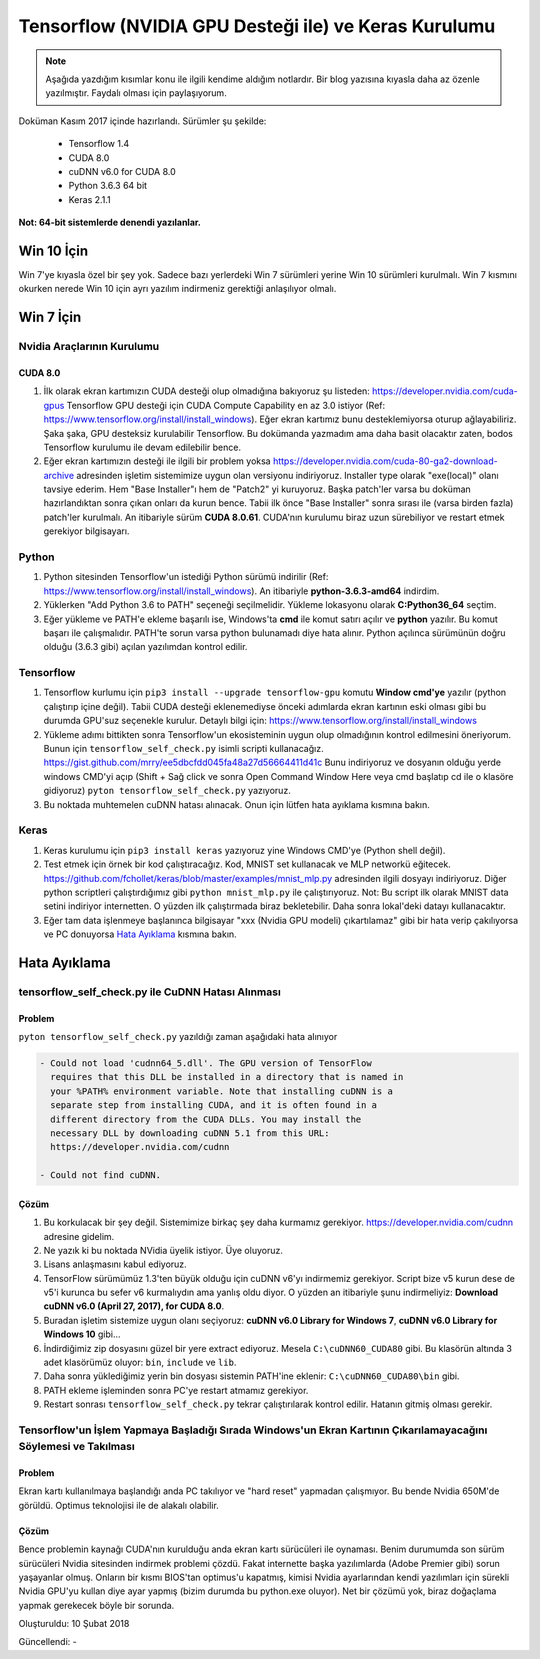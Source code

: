 Tensorflow (NVIDIA GPU Desteği ile) ve Keras Kurulumu
=====================================================

.. note::
	Aşağıda yazdığım kısımlar konu ile ilgili kendime aldığım notlardır. Bir blog yazısına kıyasla daha az özenle yazılmıştır. Faydalı olması için paylaşıyorum.

Doküman Kasım 2017 içinde hazırlandı. Sürümler şu şekilde:

  * Tensorflow 1.4
  * CUDA 8.0
  * cuDNN v6.0 for CUDA 8.0
  * Python 3.6.3 64 bit
  * Keras 2.1.1

**Not: 64-bit sistemlerde denendi yazılanlar.**

Win 10 İçin
-----------

Win 7'ye kıyasla özel bir şey yok. Sadece bazı yerlerdeki Win 7 sürümleri yerine Win 10 sürümleri kurulmalı. Win 7 kısmını okurken nerede Win 10 için ayrı yazılım indirmeniz gerektiği anlaşılıyor olmalı.

Win 7  İçin
-----------

Nvidia Araçlarının Kurulumu
^^^^^^^^^^^^^^^^^^^^^^^^^^^

CUDA 8.0
""""""""

#. İlk olarak ekran kartımızın CUDA desteği olup olmadığına bakıyoruz şu listeden: https://developer.nvidia.com/cuda-gpus Tensorflow GPU desteği için CUDA Compute Capability en az 3.0 istiyor (Ref: https://www.tensorflow.org/install/install_windows). Eğer ekran kartımız bunu desteklemiyorsa oturup ağlayabiliriz. Şaka şaka, GPU desteksiz kurulabilir Tensorflow. Bu dokümanda yazmadım ama daha basit olacaktır zaten, bodos Tensorflow kurulumu ile devam edilebilir bence.

#. Eğer ekran kartımızın desteği ile ilgili bir problem yoksa https://developer.nvidia.com/cuda-80-ga2-download-archive adresinden işletim sistemimize uygun olan versiyonu indiriyoruz. Installer type olarak "exe(local)" olanı tavsiye ederim. Hem "Base Installer"ı hem de "Patch2" yi kuruyoruz. Başka patch'ler varsa bu doküman hazırlandıktan sonra çıkan onları da kurun bence. Tabii ilk önce "Base Installer" sonra sırası ile (varsa birden fazla) patch'ler kurulmalı. An itibariyle sürüm **CUDA 8.0.61**. CUDA'nın kurulumu biraz uzun sürebiliyor ve restart etmek gerekiyor bilgisayarı.

Python
^^^^^^

#. Python sitesinden Tensorflow'un istediği Python sürümü indirilir (Ref: https://www.tensorflow.org/install/install_windows). An itibariyle **python-3.6.3-amd64** indirdim.

#. Yüklerken "Add Python 3.6 to PATH" seçeneği seçilmelidir. Yükleme lokasyonu olarak **C:\Python36_64** seçtim.

#. Eğer yükleme ve PATH'e ekleme başarılı ise, Windows'ta **cmd** ile komut satırı açılır ve **python** yazılır. Bu komut başarı ile çalışmalıdır. PATH'te sorun varsa python bulunamadı diye hata alınır. Python açılınca sürümünün doğru olduğu (3.6.3 gibi) açılan yazılımdan kontrol edilir.

Tensorflow
^^^^^^^^^^

#. Tensorflow kurlumu için ``pip3 install --upgrade tensorflow-gpu`` komutu **Window cmd'ye** yazılır (python çalıştırıp içine değil). Tabii CUDA desteği eklenemediyse önceki adımlarda ekran kartının eski olması gibi bu durumda GPU'suz seçenekle kurulur. Detaylı bilgi için: https://www.tensorflow.org/install/install_windows

#. Yükleme adımı bittikten sonra Tensorflow'un ekosisteminin uygun olup olmadığının kontrol edilmesini öneriyorum. Bunun için ``tensorflow_self_check.py`` isimli scripti kullanacağız. https://gist.github.com/mrry/ee5dbcfdd045fa48a27d56664411d41c Bunu indiriyoruz ve dosyanın olduğu yerde windows CMD'yi açıp (Shift + Sağ click ve sonra Open Command Window Here veya cmd başlatıp cd ile o klasöre gidiyoruz) ``pyton tensorflow_self_check.py`` yazıyoruz.

#. Bu noktada muhtemelen cuDNN hatası alınacak. Onun için lütfen hata ayıklama kısmına bakın.

Keras
^^^^^

#. Keras kurulumu için ``pip3 install keras`` yazıyoruz yine Windows CMD'ye (Python shell değil).

#. Test etmek için örnek bir kod çalıştıracağız. Kod, MNIST set kullanacak ve MLP networkü eğitecek. https://github.com/fchollet/keras/blob/master/examples/mnist_mlp.py adresinden ilgili dosyayı indiriyoruz. Diğer python scriptleri çalıştırdığımız gibi ``python mnist_mlp.py`` ile çalıştırıyoruz. Not: Bu script ilk olarak MNIST data setini indiriyor internetten. O yüzden ilk çalıştırmada biraz bekletebilir. Daha sonra lokal'deki datayı kullanacaktır.

#. Eğer tam data işlenmeye başlanınca bilgisayar "xxx (Nvidia GPU modeli) çıkartılamaz" gibi bir hata verip çakılıyorsa ve PC donuyorsa `Hata Ayıklama`_ kısmına bakın.

Hata Ayıklama
-------------

tensorflow_self_check.py ile CuDNN Hatası Alınması
^^^^^^^^^^^^^^^^^^^^^^^^^^^^^^^^^^^^^^^^^^^^^^^^^^

Problem
"""""""

``pyton tensorflow_self_check.py`` yazıldığı zaman aşağıdaki hata alınıyor

.. code-block:: none

	- Could not load 'cudnn64_5.dll'. The GPU version of TensorFlow
	  requires that this DLL be installed in a directory that is named in
	  your %PATH% environment variable. Note that installing cuDNN is a
	  separate step from installing CUDA, and it is often found in a
	  different directory from the CUDA DLLs. You may install the
	  necessary DLL by downloading cuDNN 5.1 from this URL:
	  https://developer.nvidia.com/cudnn

	- Could not find cuDNN.


Çözüm
"""""

#. Bu korkulacak bir şey değil. Sistemimize birkaç şey daha kurmamız gerekiyor. https://developer.nvidia.com/cudnn adresine gidelim. 

#. Ne yazık ki bu noktada NVidia üyelik istiyor. Üye oluyoruz.

#. Lisans anlaşmasını kabul ediyoruz.

#. TensorFlow sürümümüz 1.3'ten büyük olduğu için cuDNN v6'yı indirmemiz gerekiyor. Script bize v5 kurun dese de v5'i kurunca bu sefer v6 kurmalıydın ama yanlış oldu diyor. O yüzden an itibariyle şunu indirmeliyiz: **Download cuDNN v6.0 (April 27, 2017), for CUDA 8.0**.

#. Buradan işletim sistemize uygun olanı seçiyoruz: **cuDNN v6.0 Library for Windows 7**, **cuDNN v6.0 Library for Windows 10** gibi...

#. İndirdiğimiz zip dosyasını güzel bir yere extract ediyoruz. Mesela ``C:\cuDNN60_CUDA80`` gibi. Bu klasörün altında 3 adet klasörümüz oluyor: ``bin``, ``include`` ve ``lib``.

#. Daha sonra yüklediğimiz yerin bin dosyası sistemin PATH'ine eklenir: ``C:\cuDNN60_CUDA80\bin`` gibi.

#. PATH ekleme işleminden sonra PC'ye restart atmamız gerekiyor.

#. Restart sonrası ``tensorflow_self_check.py`` tekrar çalıştırılarak kontrol edilir. Hatanın gitmiş olması gerekir.

Tensorflow'un İşlem Yapmaya Başladığı Sırada Windows'un Ekran Kartının Çıkarılamayacağını Söylemesi ve Takılması
^^^^^^^^^^^^^^^^^^^^^^^^^^^^^^^^^^^^^^^^^^^^^^^^^^^^^^^^^^^^^^^^^^^^^^^^^^^^^^^^^^^^^^^^^^^^^^^^^^^^^^^^^^^^^^^^

Problem
"""""""

Ekran kartı kullanılmaya başlandığı anda PC takılıyor ve "hard reset" yapmadan çalışmıyor. Bu bende Nvidia 650M'de görüldü. Optimus teknolojisi ile de alakalı olabilir.

Çözüm
"""""

Bence problemin kaynağı CUDA'nın kurulduğu anda ekran kartı sürücüleri ile oynaması. Benim durumumda son sürüm sürücüleri Nvidia sitesinden indirmek problemi çözdü. Fakat internette başka yazılımlarda (Adobe Premier gibi) sorun yaşayanlar olmuş. Onların bir kısmı BIOS'tan optimus'u kapatmış, kimisi Nvidia ayarlarından kendi yazılımları için sürekli Nvidia GPU'yu kullan diye ayar yapmış (bizim durumda bu python.exe oluyor). Net bir çözümü yok, biraz doğaçlama yapmak gerekecek böyle bir sorunda.

Oluşturuldu: 10 Şubat 2018

Güncellendi: -
